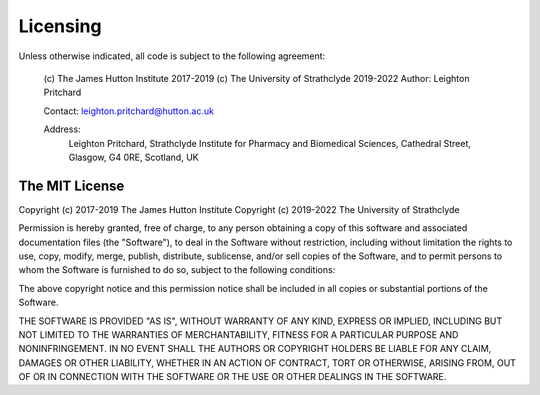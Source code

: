 .. _ncfp-licensing:

=========
Licensing
=========

Unless otherwise indicated, all code is subject to the following agreement:

  (c) The James Hutton Institute 2017-2019
  (c) The University of Strathclyde 2019-2022
  Author: Leighton Pritchard

  Contact: leighton.pritchard@hutton.ac.uk

  Address: 
    Leighton Pritchard,
    Strathclyde Institute for Pharmacy and Biomedical Sciences,
    Cathedral Street,
    Glasgow,
    G4 0RE,
    Scotland,
    UK

---------------
The MIT License
---------------

Copyright (c) 2017-2019 The James Hutton Institute
Copyright (c) 2019-2022 The University of Strathclyde

Permission is hereby granted, free of charge, to any person obtaining a copy of
this software and associated documentation files (the "Software"), to deal in the
Software without restriction, including without limitation the rights to use,
copy, modify, merge, publish, distribute, sublicense, and/or sell copies of the
Software, and to permit persons to whom the Software is furnished to do so,
subject to the following conditions:

The above copyright notice and this permission notice shall be included in all
copies or substantial portions of the Software.

THE SOFTWARE IS PROVIDED "AS IS", WITHOUT WARRANTY OF ANY KIND, EXPRESS OR
IMPLIED, INCLUDING BUT NOT LIMITED TO THE WARRANTIES OF MERCHANTABILITY, FITNESS
FOR A PARTICULAR PURPOSE AND NONINFRINGEMENT. IN NO EVENT SHALL THE AUTHORS
OR COPYRIGHT HOLDERS BE LIABLE FOR ANY CLAIM, DAMAGES OR OTHER LIABILITY,
WHETHER IN AN ACTION OF CONTRACT, TORT OR OTHERWISE, ARISING FROM, OUT OF OR
IN CONNECTION WITH THE SOFTWARE OR THE USE OR OTHER DEALINGS IN THE SOFTWARE.
